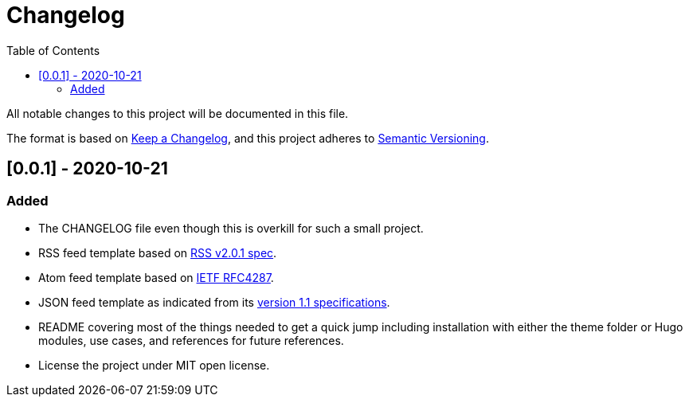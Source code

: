 = Changelog
:toc:


All notable changes to this project will be documented in this file.

The format is based on https://keepachangelog.com/en/1.0.0/[Keep a Changelog],
and this project adheres to https://semver.org/spec/v2.0.0.html[Semantic Versioning].




== [0.0.1] - 2020-10-21

=== Added

* The CHANGELOG file even though this is overkill for such a small project.
* RSS feed template based on https://www.rssboard.org/rss-2-0-1[RSS v2.0.1 spec].
* Atom feed template based on https://tools.ietf.org/html/rfc4287[IETF RFC4287].
* JSON feed template as indicated from its https://www.jsonfeed.org/version/1.1[version 1.1 specifications].
* README covering most of the things needed to get a quick jump including installation with either the theme folder or Hugo modules, use cases, and references for future references.
* License the project under MIT open license.

